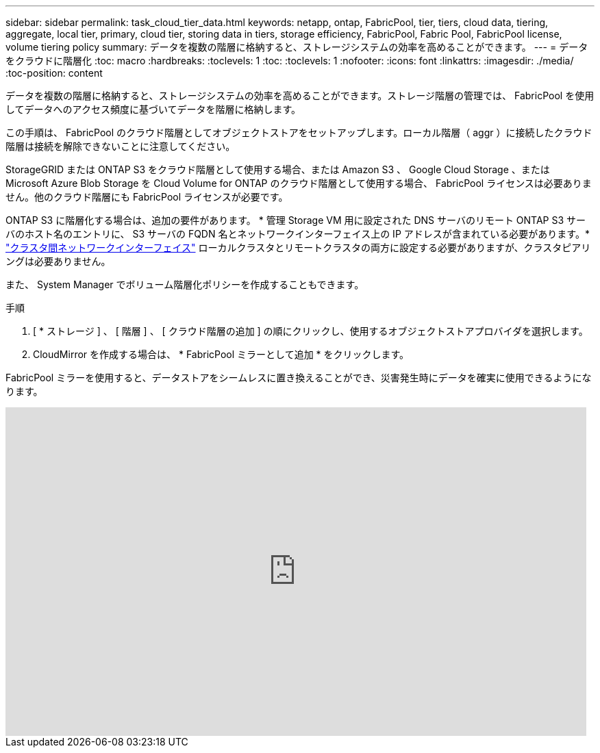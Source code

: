 ---
sidebar: sidebar 
permalink: task_cloud_tier_data.html 
keywords: netapp, ontap, FabricPool, tier, tiers, cloud data, tiering, aggregate, local tier, primary, cloud tier, storing data in tiers, storage efficiency, FabricPool, Fabric Pool, FabricPool license, volume tiering policy 
summary: データを複数の階層に格納すると、ストレージシステムの効率を高めることができます。 
---
= データをクラウドに階層化
:toc: macro
:hardbreaks:
:toclevels: 1
:toc: 
:toclevels: 1
:nofooter: 
:icons: font
:linkattrs: 
:imagesdir: ./media/
:toc-position: content


[role="lead"]
データを複数の階層に格納すると、ストレージシステムの効率を高めることができます。ストレージ階層の管理では、 FabricPool を使用してデータへのアクセス頻度に基づいてデータを階層に格納します。

この手順は、 FabricPool のクラウド階層としてオブジェクトストアをセットアップします。ローカル階層（ aggr ）に接続したクラウド階層は接続を解除できないことに注意してください。

StorageGRID または ONTAP S3 をクラウド階層として使用する場合、または Amazon S3 、 Google Cloud Storage 、または Microsoft Azure Blob Storage を Cloud Volume for ONTAP のクラウド階層として使用する場合、 FabricPool ライセンスは必要ありません。他のクラウド階層にも FabricPool ライセンスが必要です。

ONTAP S3 に階層化する場合は、追加の要件があります。 * 管理 Storage VM 用に設定された DNS サーバのリモート ONTAP S3 サーバのホスト名のエントリに、 S3 サーバの FQDN 名とネットワークインターフェイス上の IP アドレスが含まれている必要があります。* link:task_dp_prepare_mirror.html["クラスタ間ネットワークインターフェイス"] ローカルクラスタとリモートクラスタの両方に設定する必要がありますが、クラスタピアリングは必要ありません。

また、 System Manager でボリューム階層化ポリシーを作成することもできます。

.手順
. [ * ストレージ ] 、 [ 階層 ] 、 [ クラウド階層の追加 ] の順にクリックし、使用するオブジェクトストアプロバイダを選択します。
. CloudMirror を作成する場合は、 * FabricPool ミラーとして追加 * をクリックします。


FabricPool ミラーを使用すると、データストアをシームレスに置き換えることができ、災害発生時にデータを確実に使用できるようになります。

video::92-cSP7M_5I[youtube, width=848,height=480]